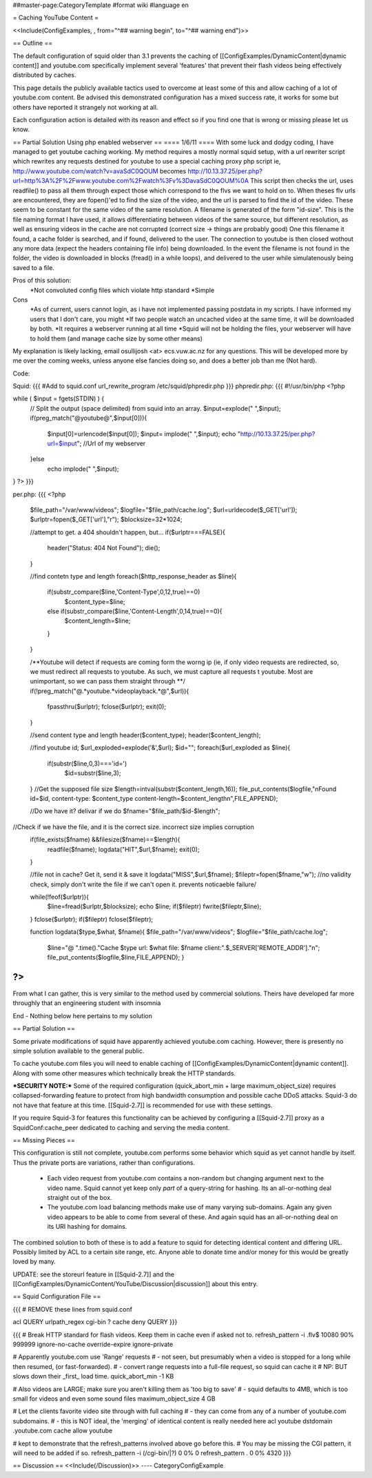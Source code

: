 ##master-page:CategoryTemplate
#format wiki
#language en

= Caching YouTube Content =

<<Include(ConfigExamples, , from="^## warning begin", to="^## warning end")>>



== Outline ==

The default configuration of squid older than 3.1 prevents the caching of [[ConfigExamples/DynamicContent|dynamic content]] and youtube.com specifically implement several 'features' that prevent their flash videos being effectively distributed by caches.

This page details the publicly available tactics used to overcome at least some of this and allow caching of a lot of youtube.com content. Be advised this demonstrated configuration has a mixed success rate, it works for some but others have reported it strangely not working at all.

Each configuration action is detailed with its reason and effect so if you find one that is wrong or missing please let us know.


== Partial Solution Using php enabled webserver  ==
==== 1/6/11 ====
With some luck and dodgy coding, I have managed to get youtube caching working.
My method requires a mostly normal squid setup, with a url rewriter script which rewrites any requests destined for youtube to use a special caching proxy php script
ie, http://www.youtube.com/watch?v=avaSdC0QOUM becomes http://10.13.37.25/per.php?url=http%3A%2F%2Fwww.youtube.com%2Fwatch%3Fv%3DavaSdC0QOUM%0A
This script then checks the url, uses readfile() to pass all them through expect those which correspond to the flvs we want to hold on to.
When theses flv urls are encountered, they are fopen()'ed to find the size of the video, and the url is parsed to find the id of the video. These seem to be constant for the same video of the same resolution. A filename is generated of the form "id-size". This is the file naming format I have used, it allows differentiating between videos of the same source, but different resolution, as well as ensuring videos in the cache are not corrupted (correct size -> things are probably good)
One this filename it found, a cache folder is searched, and if found, delivered to the user. The connection to youtube is then closed wothout any more data (expect the headers containing file info) being downloaded.
In the event the filename is not found in the folder, the video is downloaded in blocks (fread() in a while loops), and delivered to the user while simulatenously being saved to a file.

Pros of this solution:
	*Not convoluted config files which violate http standard
	*Simple
	
Cons
	*As of current, users cannot login, as i have not implemented passing postdata in my scripts. I have informed my users that I don't care, you might
	*If two people watch an uncached video at the same time, it will be downloaded by both.
	*It requires a webserver running at all time
	*Squid will not be holding the files, your webserver will have to hold them (and manage cache size by some other means)

My explanation is likely lacking, email osullijosh <at> ecs.vuw.ac.nz for any questions.
This will be developed more by me over the coming weeks, unless anyone else fancies doing so, and does a better job than me (Not hard).

Code:

Squid:
{{{
#Add to squid.conf
url_rewrite_program /etc/squid/phpredir.php
}}}
phpredir.php:
{{{
#!/usr/bin/php
<?php


while ( $input = fgets(STDIN) ) {
  // Split the output (space delimited) from squid into an array.
  $input=explode(" ",$input);
  if(preg_match("@youtube@",$input[0])){
        $input[0]=urlencode($input[0]);
        $input= implode(" ",$input);
        echo "http://10.13.37.25/per.php?url=$input"; //Url of my webserver
  }else
          echo implode(" ",$input);
}
?>
}}}

per.php: 
{{{
<?php
	
	$file_path="/var/www/videos";
	$logfile="$file_path/cache.log";
	$url=urldecode($_GET['url']);
	$urlptr=fopen($_GET['url'],"r");
	$blocksize=32*1024;
	
	//attempt to get. a 404 shouldn't happen, but...
	if($urlptr===FALSE){
		header("Status: 404 Not Found");
		die();
	}
	
	//find contetn type and length
	foreach($http_response_header as $line){
		if(substr_compare($line,'Content-Type',0,12,true)==0)
			$content_type=$line;
		else if(substr_compare($line,'Content-Length',0,14,true)==0){
			$content_length=$line;
		}
	}
	
	
	/**Youtube will detect if requests are coming form the worng ip (ie, if only video requests are redirected, so, we must redirect all requests to youtube.
	As such, we must capture all requests t youtube. Most are unimportant, so we can pass them straight through **/
	if(!preg_match("@.*youtube.*videoplayback.*@",$url)){
		fpassthru($urlptr);
		fclose($urlptr);
		exit(0);
	} 
	
	//send content type and length
	header($content_type);
	header($content_length);
	
	//find youtube id;
	$url_exploded=explode('&',$url);
	$id="";
	foreach($url_exploded as $line){
		if(substr($line,0,3)==='id=')
			$id=substr($line,3);
	}
	//Get the supposed file size
	$length=intval(substr($content_length,16));
	file_put_contents($logfile,"\nFound id=$id, content-type: $content_type content-length=$content_length\n",FILE_APPEND);
	
	//Do we have it? delivar if we do
	$fname="$file_path/$id-$length";
//Check if we have the file, and it is the correct size. incorrect size implies corruption
	if(file_exists($fname) &&filesize($fname)==$length){
		readfile($fname);
		logdata("HIT",$url,$fname);
		exit(0);
	}
	
	//file not in cache? Get it, send it & save it
	logdata("MISS",$url,$fname);
	$fileptr=fopen($fname,"w");
	//no validity check, simply don't write the file if we can't open it. prevents noticaeble failure/
	
	while(!feof($urlptr)){
		$line=fread($urlptr,$blocksize);
		echo $line;
		if($fileptr) fwrite($fileptr,$line);
	}
	fclose($urlptr);
	if($fileptr) fclose($fileptr);
	
	function logdata($type,$what, $fname){
	$file_path="/var/www/videos";
	$logfile="$file_path/cache.log";
		$line="@ ".time()."Cache $type url: $what file: $fname client:".$_SERVER['REMOTE_ADDR']."\n";
		file_put_contents($logfile,$line,FILE_APPEND);
		}
?>
}}}

From what I can gather, this is very similar to the method used by commercial solutions. Theirs have developed far more throughly that an engineering student with insomnia

End - Nothing below here pertains to my solution

== Partial Solution ==

Some private modifications of squid have apparently achieved youtube.com caching. However, there is presently no simple solution available to the general public.

To cache youtube.com files you will need to enable caching of [[ConfigExamples/DynamicContent|dynamic content]]. Along with some other measures which technically break the HTTP standards.

***SECURITY NOTE:***
Some of the required configuration (quick_abort_min + large maximum_object_size) requires collapsed-forwarding feature to protect from high bandwidth consumption and possible cache DDoS attacks. Squid-3 do not have that feature at this time. [[Squid-2.7]] is recommended for use with these settings.

If you require Squid-3 for features this functionality can be achieved by configuring a [[Squid-2.7]] proxy as a SquidConf:cache_peer dedicated to caching and serving the media content.

== Missing Pieces ==

This configuration is still not complete, youtube.com performs some behavior which squid as yet cannot handle by itself. Thus the private ports are variations, rather than configurations.

 * Each video request from youtube.com contains a non-random but changing argument next to the video name. Squid cannot yet keep only *part* of a query-string for hashing. Its an all-or-nothing deal straight out of the box.

 * The youtube.com load balancing methods make use of many varying sub-domains. Again any given video appears to be able to come from several of these. And again squid has an all-or-nothing deal on its URI hashing for domains.

The combined solution to both of these is to add a feature to squid for detecting identical content and differing URL. Possibly limited by ACL to a certain site range, etc. Anyone able to donate time and/or money for this would be greatly loved by many.

UPDATE: see the storeurl feature in [[Squid-2.7]] and the [[ConfigExamples/DynamicContent/YouTube/Discussion|discussion]] about this entry.

== Squid Configuration File ==

{{{
# REMOVE these lines from squid.conf

acl QUERY urlpath_regex cgi-bin \?
cache deny QUERY
}}}

{{{
# Break HTTP standard for flash videos. Keep them in cache even if asked not to.
refresh_pattern -i \.flv$ 10080 90% 999999 ignore-no-cache override-expire ignore-private

# Apparently youtube.com use 'Range' requests
# - not seen, but presumably when a video is stopped for a long while then resumed, (or fast-forwarded).
# - convert range requests into a full-file request, so squid can cache it
# NP: BUT slows down their _first_ load time.
quick_abort_min -1 KB

# Also videos are LARGE; make sure you aren't killing them as 'too big to save'
# - squid defaults to 4MB, which is too small for videos and even some sound files
maximum_object_size 4 GB

# Let the clients favorite video site through with full caching
# - they can come from any of a number of youtube.com subdomains.
# - this is NOT ideal, the 'merging' of identical content is really needed here
acl youtube dstdomain .youtube.com
cache allow youtube


# kept to demonstrate that the refresh_patterns involved above go before this.
# You may be missing the CGI pattern, it will need to be added if so.
refresh_pattern -i (/cgi-bin/|\?)   0   0%      0
refresh_pattern .                   0   0%   4320
}}}


== Discussion ==
<<Include(/Discussion)>>
----
CategoryConfigExample
